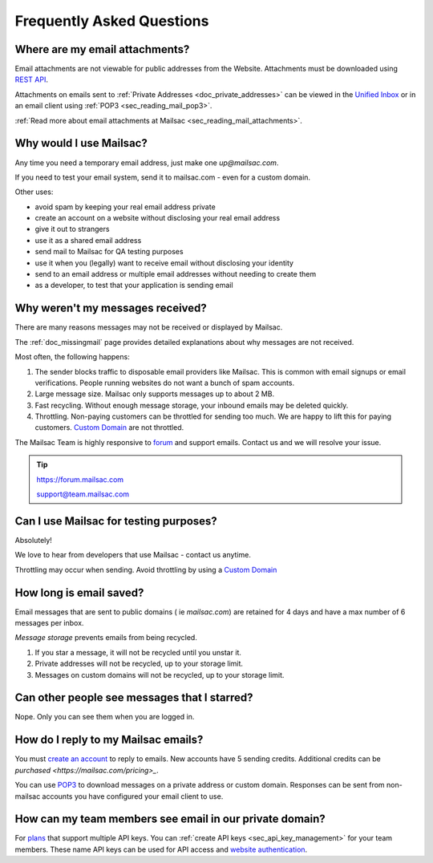 .. _`REST API`: https://mailsac.com/api
.. _`Unified Inbox`: https://mailsac.com/app
.. _`pricing`: https://mailsac.com/pricing
.. _api_key_login: https://mailsac.com/login-api-key

.. _faq:

Frequently Asked Questions
==========================

Where are my email attachments?
-------------------------------

Email attachments are not viewable for public addresses from the Website.
Attachments must be downloaded using `REST API`_.

Attachments on emails sent to :ref:`Private Addresses <doc_private_addresses>`
can be viewed in the `Unified Inbox`_ or in an email client using
:ref:`POP3 <sec_reading_mail_pop3>`.

:ref:`Read more about email attachments at Mailsac
<sec_reading_mail_attachments>`.

Why would I use Mailsac?
------------------------
Any time you need a temporary email address, just make one `up@mailsac.com`.

If you need to test your email system, send it to mailsac.com - even for a
custom domain.

Other uses:

* avoid spam by keeping your real email address private
* create an account on a website without disclosing your real email address
* give it out to strangers
* use it as a shared email address
* send mail to Mailsac for QA testing purposes
* use it when you (legally) want to receive email without disclosing your identity
* send to an email address or multiple email addresses without needing to
  create them
* as a developer, to test that your application is sending email

.. _faq-messages-not-received:

Why weren't my messages received?
---------------------------------

There are many reasons messages may not be received or displayed by Mailsac.

The :ref:`doc_missingmail` page provides detailed explanations about why
messages are not received.

Most often, the following happens:

1. The sender blocks traffic to disposable email providers like Mailsac. This
   is common with email signups or email verifications. People running websites
   do not want a bunch of spam accounts.
2. Large message size. Mailsac only supports messages up to about 2 MB.
3. Fast recycling. Without enough message storage, your inbound emails may be
   deleted quickly.
4. Throttling. Non-paying customers can be throttled for sending too much. We
   are happy to lift this for paying customers.
   `Custom Domain <https://mailsac.com/domains>`_ are not throttled.

The Mailsac Team is highly responsive to `forum <https://forum.mailsac.com>`_
and support emails. Contact us and we will resolve your issue.

.. tip::
  https://forum.mailsac.com

  support@team.mailsac.com

Can I use Mailsac for testing purposes?
---------------------------------------
Absolutely!

We love to hear from developers that use Mailsac - contact us anytime.

Throttling may occur when sending. Avoid throttling by using a
`Custom Domain <https://mailsac.com/domains>`_


How long is email saved?
------------------------

Email messages that are sent to public domains ( ie `mailsac.com`) are retained
for 4 days and have a max number of 6 messages per inbox.

*Message storage* prevents emails from being recycled.

1. If you star a message, it will not be recycled until you unstar it.
2. Private addresses will not be recycled, up to your storage limit.
3. Messages on custom domains will not be recycled, up to your storage limit.

Can other people see messages that I starred?
---------------------------------------------
Nope. Only you can see them when you are logged in.


How do I reply to my Mailsac emails?
------------------------------------

You must `create an account <https://mailsac.com/register>`_ to reply to
emails. New accounts have 5 sending credits. Additional credits can be
`purchased <https://mailsac.com/pricing>_`.

You can use `POP3 <https://mailsac.com/docs/fetch-messages-with-pop3>`_ to
download messages on a private address or custom domain. Responses can be sent
from non-mailsac accounts you have configured your email client to use.

How can my team members see email in our private domain?
--------------------------------------------------------

For `plans <pricing_>`_ that support multiple API keys. You can
:ref:`create API keys <sec_api_key_management>` for your team members. These
name API keys can be used for API access and
`website authentication <api_key_login_>`_.
